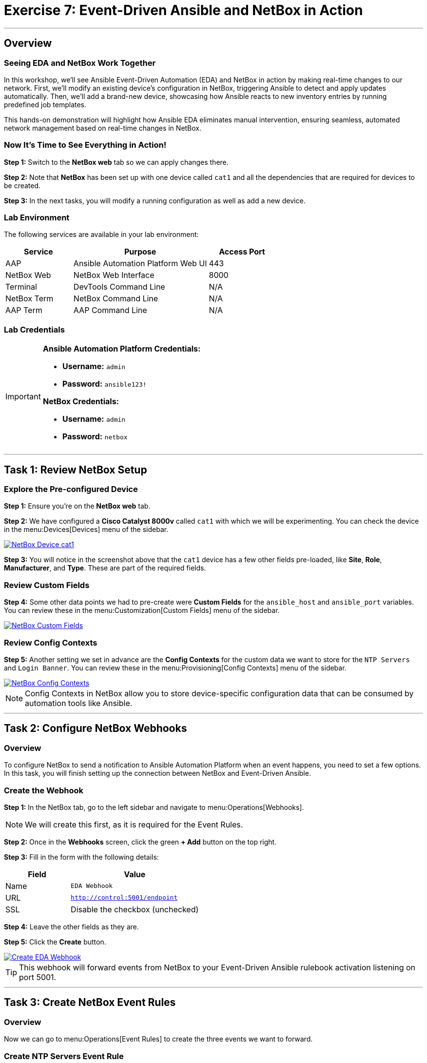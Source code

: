 = Exercise 7: Event-Driven Ansible and NetBox in Action
:doctype: book
:noexperimental:
:notoc: left
:notoclevels: 3
:icons: font
:source-highlighter: rouge

'''

== Overview

=== Seeing EDA and NetBox Work Together

In this workshop, we'll see Ansible Event-Driven Automation (EDA) and NetBox in action by making real-time changes to our network. First, we'll modify an existing device's configuration in NetBox, triggering Ansible to detect and apply updates automatically. Then, we'll add a brand-new device, showcasing how Ansible reacts to new inventory entries by running predefined job templates.

This hands-on demonstration will highlight how Ansible EDA eliminates manual intervention, ensuring seamless, automated network management based on real-time changes in NetBox.

=== Now It's Time to See Everything in Action!

*Step 1:* Switch to the *NetBox web* tab so we can apply changes there.

*Step 2:* Note that *NetBox* has been set up with one device called `cat1` and all the dependencies that are required for devices to be created.

*Step 3:* In the next tasks, you will modify a running configuration as well as add a new device.

=== Lab Environment

The following services are available in your lab environment:

[cols="1,2,1", options="header"]
|===
|Service |Purpose |Access Port

|AAP
|Ansible Automation Platform Web UI
|443

|NetBox Web
|NetBox Web Interface
|8000

|Terminal
|DevTools Command Line
|N/A

|NetBox Term
|NetBox Command Line
|N/A

|AAP Term
|AAP Command Line
|N/A
|===

=== Lab Credentials

[IMPORTANT]
====
*Ansible Automation Platform Credentials:*

* *Username:* `admin`
* *Password:* `ansible123!`

*NetBox Credentials:*

* *Username:* `admin`
* *Password:* `netbox`
====

'''

== Task 1: Review NetBox Setup

=== Explore the Pre-configured Device

*Step 1:* Ensure you're on the *NetBox web* tab.

*Step 2:* We have configured a *Cisco Catalyst 8000v* called `cat1` with which we will be experimenting. You can check the device in the menu:Devices[Devices] menu of the sidebar.

[link=Feb-06-2025_at_01.05.01-image.png]
image::Feb-06-2025_at_01.05.01-image.png[NetBox Device cat1,border=1]

*Step 3:* You will notice in the screenshot above that the `cat1` device has a few other fields pre-loaded, like *Site*, *Role*, *Manufacturer*, and *Type*. These are part of the required fields.

=== Review Custom Fields

*Step 4:* Some other data points we had to pre-create were *Custom Fields* for the `ansible_host` and `ansible_port` variables. You can review these in the menu:Customization[Custom Fields] menu of the sidebar.

[link=Feb-06-2025_at_01.17.01-image.png]
image::Feb-06-2025_at_01.17.01-image.png[NetBox Custom Fields,border=1]

=== Review Config Contexts

*Step 5:* Another setting we set in advance are the *Config Contexts* for the custom data we want to store for the `NTP Servers` and `Login Banner`. You can review these in the menu:Provisioning[Config Contexts] menu of the sidebar.

[link=Feb-06-2025_at_01.17.19-image.png]
image::Feb-06-2025_at_01.17.19-image.png[NetBox Config Contexts,border=1]

[NOTE]
====
Config Contexts in NetBox allow you to store device-specific configuration data that can be consumed by automation tools like Ansible.
====

'''

== Task 2: Configure NetBox Webhooks

=== Overview

To configure NetBox to send a notification to Ansible Automation Platform when an event happens, you need to set a few options. In this task, you will finish setting up the connection between NetBox and Event-Driven Ansible.

=== Create the Webhook

*Step 1:* In the NetBox tab, go to the left sidebar and navigate to menu:Operations[Webhooks].

[NOTE]
====
We will create this first, as it is required for the Event Rules.
====

*Step 2:* Once in the *Webhooks* screen, click the green *+ Add* button on the top right.

*Step 3:* Fill in the form with the following details:

[cols="1,2", options="header"]
|===
|Field |Value

|Name
|`EDA Webhook`

|URL
|`http://control:5001/endpoint`

|SSL
|Disable the checkbox (unchecked)
|===

*Step 4:* Leave the other fields as they are.

*Step 5:* Click the *Create* button.

[link=Feb-06-2025_at_01.32.09-image.png]
image::Feb-06-2025_at_01.32.09-image.png[Create EDA Webhook,border=1]

[TIP]
====
This webhook will forward events from NetBox to your Event-Driven Ansible rulebook activation listening on port 5001.
====

'''

== Task 3: Create NetBox Event Rules

=== Overview

Now we can go to menu:Operations[Event Rules] to create the three events we want to forward.

=== Create NTP Servers Event Rule

*Step 1:* Once in the *Event Rules* screen, click the green *+ Add* button on the top right.

*Step 2:* Fill in the form with the following details:

[cols="1,2", options="header"]
|===
|Field |Value

|Name
|`ntp_servers`

|Object Types
|`Extras > Config Context` (TIP: type "context" to filter and auto-complete)

|Event Types
|`Object updated`

|Action Type
|`Webhook` (leave as is)

|Webhook
|`EDA Webhook` (select from the dropdown)
|===

*Step 3:* Leave the other fields as they are.

*Step 4:* Click the *Create* button.

[link=Feb-07-2025_at_02.17.39-image.png]
image::Feb-07-2025_at_02.17.39-image.png[Create ntp_servers Event Rule,border=1]

=== Create Login Banner Event Rule

*Step 5:* Repeat the above steps, but this time for the *Name:* `login_banner` event rule.

*Step 6:* Use the same configuration as the `ntp_servers` event rule:

* *Object Types:* `Extras > Config Context`
* *Event Types:* `Object updated`
* *Webhook:* `EDA Webhook`

*Step 7:* Click the *Create* button.

=== Create New Device Event Rule

Now we need to create the `new_device` event rule. This one will be different - pay attention to the steps below:

*Step 8:* Once in the *Event Rules* screen, click the green *+ Add* button on the top right.

*Step 9:* Fill in the form with the following details:

[cols="1,2", options="header"]
|===
|Field |Value

|Name
|`new_device`

|Object Types
|`DCIM > Device` (TIP: type "device" to filter and auto-complete)

|Event Types
|`Object created`

|Action Type
|`Webhook` (leave as is)

|Webhook
|`EDA Webhook` (select from the dropdown)
|===

*Step 10:* Leave the other fields as they are.

*Step 11:* Click the *Create* button.

[link=Feb-07-2025_at_02.25.26-image.png]
image::Feb-07-2025_at_02.25.26-image.png[Create new_device Event Rule,border=1]

[NOTE]
====
You've now created three event rules that will trigger automation:

* `ntp_servers` - Triggers when NTP config is updated
* `login_banner` - Triggers when login banner is updated
* `new_device` - Triggers when a new device is added
====

'''

== Task 4: Update NTP Configuration

=== Check the Current Configuration

[IMPORTANT]
====
Before we actually apply changes:

* Did you notice that `cat1` had only 2 NTP servers configured and a default banner?
* If you want to check, go to:
** *AAP* tab → menu:Automation Execution[Infrastructure > Inventories] → *NetBox Dynamic Inventory* → *Hosts* → `cat1`
====

[link=Feb-07-2025_at_02.36.00-image.png]
image::Feb-07-2025_at_02.36.00-image.png[Current cat1 Configuration,border=1]

=== Modify the NTP Configuration

*Step 1:* In the *NetBox* tab, go to the *Provisioning* menu on the left sidebar and click on *Config Contexts*.

*Step 2:* Click on the `ntp_servers` entry.

*Step 3:* Click on the orange *EDIT* button on the top right.

*Step 4:* Now we are going to modify the *Data* payload. Add "time-c-g.nist.gov" as shown below:

[source,json]
----
{
    "ntp_servers": [
        "time-a-g.nist.gov",
        "time-b-g.nist.gov",
        "time-c-g.nist.gov"
    ]
}
----

[WARNING]
====
Pay attention to the commas! JSON syntax must be correct.
====

*Step 5:* Click the *Save* button.

'''

== Task 5: Verify Event-Driven Ansible in Action

=== Check the Rulebook Activation

*Step 1:* Switch to the *AAP* tab.

*Step 2:* A quick way to see if an event was triggered is to check the *Fire count* counter in the *Rulebook Activations* screen within menu:Automation Decisions[Rulebook Activations].

[link=Feb-07-2025_at_02.56.56-image.png]
image::Feb-07-2025_at_02.56.56-image.png[Rulebook Activation Fire Count,border=1]

=== Review the Rule Audit

*Step 3:* For a more detailed output, navigate to menu:Automation Decisions[Rule Audit]. There you will see which Job Template was triggered.

[link=Feb-07-2025_at_02.58.59-image.png]
image::Feb-07-2025_at_02.58.59-image.png[Rule Audit Details,border=1]

*Step 4:* Click on the `NTP updates` Job Template to see more details about the job run, then click the *Events* tab.

[link=Feb-07-2025_at_02.59.55-image.png]
image::Feb-07-2025_at_02.59.55-image.png[Job Template Events,border=1]

*Step 5:* Now click on the `ansible.eda.webhook` event. You will see a pop-up with the payload that triggered the rule.

[link=Feb-07-2025_at_03.01.39-image.png]
image::Feb-07-2025_at_03.01.39-image.png[Webhook Payload,border=1]

=== Check the Job Execution

*Step 6:* If you want to see the actual Job Template output, navigate to menu:Automation Execution[Jobs] and check the Job queue to see the details.

[NOTE]
====
It might take a few seconds for the event to trigger. If it's empty, wait a bit and refresh.
====

'''

== Task 6: Update Login Banner Configuration

=== Your Turn!

*Step 1:* Switch to the *NetBox* tab and try updating the `login_banner` by yourself.

[TIP]
====
If in doubt, follow the same steps as for the `ntp_servers` configuration in Task 4.
====

*Step 2:* After making changes, verify the automation triggered successfully in the AAP tab.

'''

== Task 7: Add a New Device in NetBox

=== Create the New Device in NetBox

*Step 1:* Ensure you're in the *NetBox* tab.

*Step 2:* Navigate to menu:Devices[Devices] in the left sidebar.

*Step 3:* Click the green *+ Add* button on the top right.

*Step 4:* Fill in the form with the following details:

[cols="1,2", options="header"]
|===
|Field |Value

|Name
|`cat2`

|Device Role
|`edge-router` (from dropdown)

|Device Type
|`cisco-c8000v` (from dropdown)

|Site
|`cisco-live-emea` (from dropdown)

|Status
|`Active` (leave as-is)

|Platform
|`cisco.ios.ios` (from dropdown)
|===

*Step 5:* At the bottom in *Custom Fields*, fill in:

* *Host:* `cisco2`
* *Port:* `22`

*Step 6:* Click the *Create* button.

[link=Feb-07-2025_at_03.18.35-image.png]
image::Feb-07-2025_at_03.18.35-image.png[Create New Device cat2,border=1]

=== Verify Automation in AAP

*Step 7:* Switch to the *AAP* tab.

*Step 8:* Check the *Fire count* in menu:Automation Decisions[Rulebook Activations].

*Step 9:* Check the output in menu:Automation Decisions[Rule Audit] and verify that `New Device Added` was executed successfully.

*Step 10:* Navigate to menu:Automation Execution[Jobs] and verify the `Provision New Device Workflow` job run was successful.

[link=Feb-07-2025_at_03.21.47-image.png]
image::Feb-07-2025_at_03.21.47-image.png[Provision New Device Workflow Success,border=1]

=== Verify the New Device Configuration

*Step 11:* To verify, navigate to menu:Automation Execution[Infrastructure > Inventories] → *NetBox Dynamic Inventory* → *Hosts* to see both devices listed.

*Step 12:* Check the config for `cat2` by clicking on it. You will see it has the three NTP servers we configured and your new login banner sourced from NetBox.

[link=Feb-07-2025_at_04.36.13-image.png]
image::Feb-07-2025_at_04.36.13-image.png[cat2 Configuration from NetBox,border=1]

[TIP]
====
Congratulations! You've just witnessed Event-Driven Ansible automatically provisioning a new device with configurations pulled from NetBox - no manual intervention required!
====

'''

== Summary

In this exercise, you've accomplished:

* Reviewed the NetBox setup including devices, custom fields, and config contexts
* Created webhooks to connect NetBox with Event-Driven Ansible
* Configured event rules for NTP updates, login banner updates, and new device creation
* Modified NTP server configuration and watched automation trigger automatically
* Updated login banner configuration
* Added a new device to NetBox and witnessed the complete automated provisioning workflow

You've now experienced the full power of Event-Driven Ansible integrated with NetBox as a Source of Truth!

'''

== Congratulations!

🎉 *You have finished the Event-Driven Ansible and Network Sources of Truth workshop!*

You've successfully demonstrated how to:

* Configure NetBox as a Dynamic Inventory source
* Create and activate Event-Driven Ansible rulebooks
* Set up webhooks and event rules in NetBox
* Automatically trigger automation based on network changes
* Provision new devices with zero manual intervention

This is the future of network automation - event-driven, automated, and efficient!

'''

== Troubleshooting

[WARNING]
====
*NetBox Worker Issues*

If AAP is not showing a *Fire count* in the *Rulebook Activations* or you don't see the jobs in *Rule Audit* after a while, the NetBox worker might be misbehaving and AAP is not receiving the events.

*To diagnose:*

*Step 1:* Check the *NetBox web* tab. In the left sidebar at the bottom, click menu:Admin[Background Tasks].

*Step 2:* In the table, if you don't see any "Workers" listed and running in that column, or the tasks are getting stuck in the "Queue" or "Scheduled" columns, you need to restart the NetBox worker.

*To fix:*

*Step 3:* Switch to the *netbox term* tab.

*Step 4:* Run the following commands:

[source,bash]
----
docker compose --project-directory=/tmp/netbox-docker stop
----

[source,bash]
----
docker compose --project-directory=/tmp/netbox-docker up -d netbox netbox-worker
----

*Step 5:* Wait 2-3 minutes for the services to fully restart.
====

[WARNING]
====
*Missing Job Templates*

For the Job Templates to be pre-created in Exercise 5, the `NetBox Dynamic Inventory` must exist.

*If the inventory doesn't exist:*

*Step 1:* First, go to Exercise 2 and create the `NetBox Dynamic Inventory`.

*Step 2:* Then, run the following command in the *AAP terminal* tab:

[source,bash]
----
su - rhel -c 'cd /home/rhel; ansible-navigator run /home/rhel/5-eda-playbooks.yml --mode stdout --penv _SANDBOX_ID'
----

*Step 3:* Wait for the playbook to complete, then refresh the AAP web interface.
====

[WARNING]
====
*Missing NetBox Pre-loaded Content*

For the Dynamic Inventory in Exercise 2 to work, we need some NetBox pre-loaded content.

*If you can't see devices in the NetBox tab:*

*Step 1:* Run the following command:

[source,bash]
----
su - rhel -c 'cd /home/rhel/netbox-setup; ansible-navigator run /home/rhel/netbox-setup/netbox-setup.yml --mode stdout --penv _SANDBOX_ID'
----

*Step 2:* Wait for the setup playbook to complete, then refresh the NetBox web interface.
====

[WARNING]
====
*NetBox Startup Issues*

NetBox needs a couple of minutes to get started.

*If you can't see the NetBox login screen in the NetBox tab:*

*Step 1:* Go to the *netbox term* tab.

*Step 2:* Run the following command to stop NetBox:

[source,bash]
----
docker compose --project-directory=/tmp/netbox-docker stop
----

*Step 3:* Run the following command to restart NetBox services:

[source,bash]
----
docker compose --project-directory=/tmp/netbox-docker up -d netbox netbox-worker
----

*Step 4:* Wait 2-3 minutes for the services to fully start, then try accessing NetBox again.
====

'''

[.text-center]
_End of Workshop - Thank You!_
